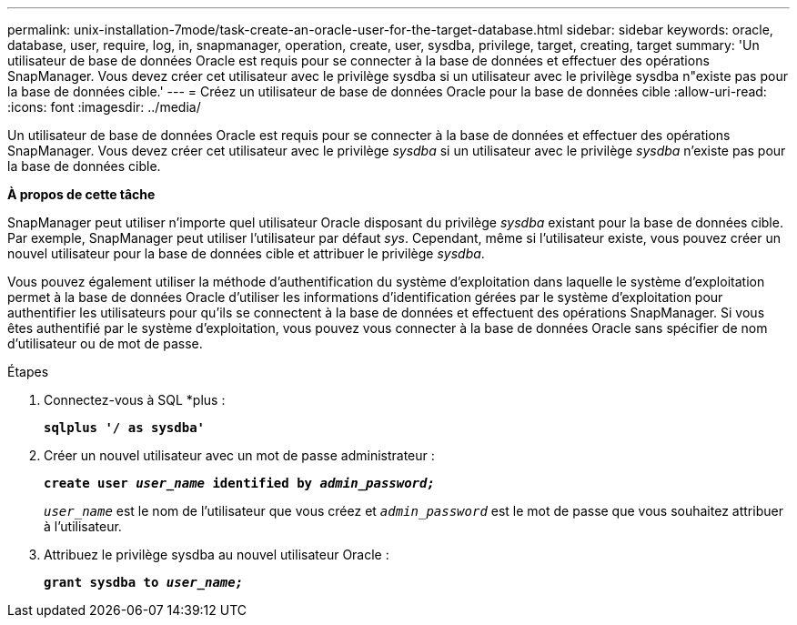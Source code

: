 ---
permalink: unix-installation-7mode/task-create-an-oracle-user-for-the-target-database.html 
sidebar: sidebar 
keywords: oracle, database, user, require, log, in, snapmanager, operation, create, user, sysdba, privilege, target, creating, target 
summary: 'Un utilisateur de base de données Oracle est requis pour se connecter à la base de données et effectuer des opérations SnapManager. Vous devez créer cet utilisateur avec le privilège sysdba si un utilisateur avec le privilège sysdba n"existe pas pour la base de données cible.' 
---
= Créez un utilisateur de base de données Oracle pour la base de données cible
:allow-uri-read: 
:icons: font
:imagesdir: ../media/


[role="lead"]
Un utilisateur de base de données Oracle est requis pour se connecter à la base de données et effectuer des opérations SnapManager. Vous devez créer cet utilisateur avec le privilège _sysdba_ si un utilisateur avec le privilège _sysdba_ n'existe pas pour la base de données cible.

*À propos de cette tâche*

SnapManager peut utiliser n'importe quel utilisateur Oracle disposant du privilège _sysdba_ existant pour la base de données cible. Par exemple, SnapManager peut utiliser l'utilisateur par défaut _sys_. Cependant, même si l'utilisateur existe, vous pouvez créer un nouvel utilisateur pour la base de données cible et attribuer le privilège _sysdba_.

Vous pouvez également utiliser la méthode d'authentification du système d'exploitation dans laquelle le système d'exploitation permet à la base de données Oracle d'utiliser les informations d'identification gérées par le système d'exploitation pour authentifier les utilisateurs pour qu'ils se connectent à la base de données et effectuent des opérations SnapManager. Si vous êtes authentifié par le système d'exploitation, vous pouvez vous connecter à la base de données Oracle sans spécifier de nom d'utilisateur ou de mot de passe.

.Étapes
. Connectez-vous à SQL *plus :
+
`*sqlplus '/ as sysdba'*`

. Créer un nouvel utilisateur avec un mot de passe administrateur :
+
`*create user _user_name_ identified by _admin_password;_*`

+
`_user_name_` est le nom de l'utilisateur que vous créez et `_admin_password_` est le mot de passe que vous souhaitez attribuer à l'utilisateur.

. Attribuez le privilège sysdba au nouvel utilisateur Oracle :
+
`*grant sysdba to _user_name;_*`


